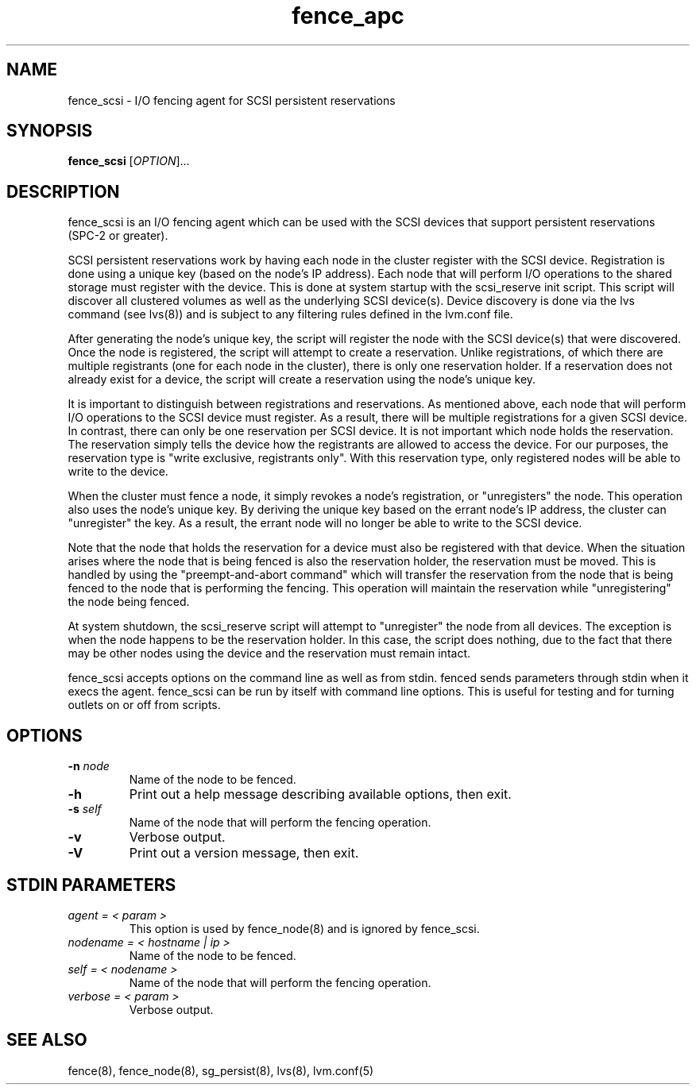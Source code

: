 .\"  Copyright (C) Sistina Software, Inc.  1997-2003  All rights reserved.
.\"  Copyright (C) 2004 Red Hat, Inc.  All rights reserved.
.\"  
.\"  This copyrighted material is made available to anyone wishing to use,
.\"  modify, copy, or redistribute it subject to the terms and conditions
.\"  of the GNU General Public License v.2.

.TH fence_apc 8

.SH NAME
fence_scsi - I/O fencing agent for SCSI persistent reservations

.SH SYNOPSIS
.B 
fence_scsi
[\fIOPTION\fR]...

.SH DESCRIPTION
fence_scsi is an I/O fencing agent which can be used with the SCSI
devices that support persistent reservations (SPC-2 or greater).

SCSI persistent reservations work by having each node in the cluster
register with the SCSI device. Registration is done using a unique key
(based on the node's IP address). Each node that will perform I/O
operations to the shared storage must register with the device. This
is done at system startup with the scsi_reserve init script. This
script will discover all clustered volumes as well as the underlying
SCSI device(s). Device discovery is done via the lvs command (see
lvs(8)) and is subject to any filtering rules defined in the lvm.conf
file.

After generating the node's unique key, the script will register the
node with the SCSI device(s) that were discovered. Once the node is
registered, the script will attempt to create a reservation. Unlike
registrations, of which there are multiple registrants (one for each
node in the cluster), there is only one reservation holder. If a
reservation does not already exist for a device, the script will
create a reservation using the node's unique key.

It is important to distinguish between registrations and
reservations. As mentioned above, each node that will perform I/O
operations to the SCSI device must register. As a result, there will
be multiple registrations for a given SCSI device. In contrast, there
can only be one reservation per SCSI device. It is not important which
node holds the reservation. The reservation simply tells the device
how the registrants are allowed to access the device. For our
purposes, the reservation type is "write exclusive, registrants only".
With this reservation type, only registered nodes will be able to
write to the device.

When the cluster must fence a node, it simply revokes a node's
registration, or "unregisters" the node. This operation also uses the
node's unique key. By deriving the unique key based on the errant
node's IP address, the cluster can "unregister" the key. As a
result, the errant node will no longer be able to write to the SCSI
device.

Note that the node that holds the reservation for a device must also
be registered with that device. When the situation arises where the
node that is being fenced is also the reservation holder, the
reservation must be moved. This is handled by using the
"preempt-and-abort command" which will transfer the reservation from
the node that is being fenced to the node that is performing the
fencing. This operation will maintain the reservation while
"unregistering" the node being fenced.

At system shutdown, the scsi_reserve script will attempt to
"unregister" the node from all devices. The exception is when the
node happens to be the reservation holder. In this case, the script
does nothing, due to the fact that there may be other nodes using the
device and the reservation must remain intact.

fence_scsi accepts options on the command line as well as from stdin.
fenced sends parameters through stdin when it execs the agent.  fence_scsi
can be run by itself with command line options.  This is useful for testing 
and for turning outlets on or off from scripts.

.SH OPTIONS
.TP
\fB-n\fP \fInode\fR
Name of the node to be fenced.
.TP
\fB-h\fP
Print out a help message describing available options, then exit.
.TP
\fB-s\fP \fIself\fR
Name of the node that will perform the fencing operation.
.TP
\fB-v\fP
Verbose output.
.TP
\fB-V\fP
Print out a version message, then exit.

.SH STDIN PARAMETERS
.TP
\fIagent = < param >\fR
This option is used by fence_node(8) and is ignored by fence_scsi.
.TP
\fInodename = < hostname | ip >\fR
Name of the node to be fenced.
.TP
\fIself = < nodename >\fR
Name of the node that will perform the fencing operation.
.TP
\fIverbose = < param >\fR
Verbose output.

.SH SEE ALSO
fence(8), fence_node(8), sg_persist(8), lvs(8), lvm.conf(5)
